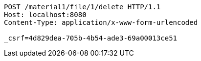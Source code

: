 [source,http,options="nowrap"]
----
POST /material1/file/1/delete HTTP/1.1
Host: localhost:8080
Content-Type: application/x-www-form-urlencoded

_csrf=4d829dea-705b-4b54-ade3-69a00013ce51
----
